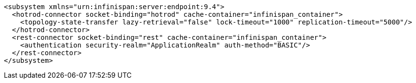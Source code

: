 [source,xml,options="nowrap"]
----
<subsystem xmlns="urn:infinispan:server:endpoint:9.4">
  <hotrod-connector socket-binding="hotrod" cache-container="infinispan_container">
    <topology-state-transfer lazy-retrieval="false" lock-timeout="1000" replication-timeout="5000"/>
  </hotrod-connector>
  <rest-connector socket-binding="rest" cache-container="infinispan_container">
    <authentication security-realm="ApplicationRealm" auth-method="BASIC"/>
  </rest-connector>
</subsystem>
----
